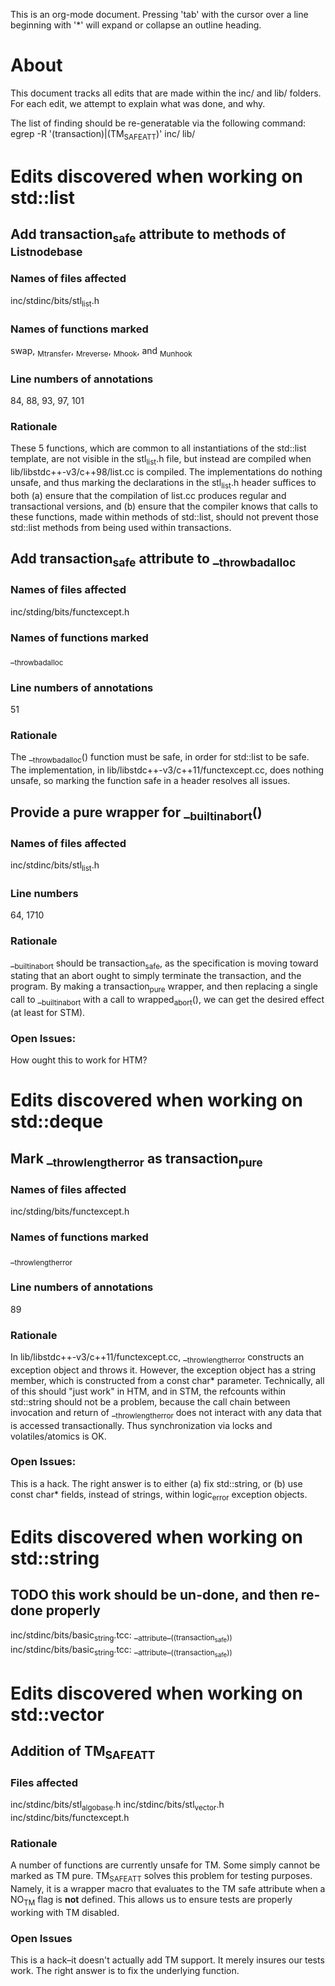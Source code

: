 This is an org-mode document.  Pressing 'tab' with the cursor over a line
beginning with '*' will expand or collapse an outline heading.

* About

This document tracks all edits that are made within the inc/ and lib/
folders.  For each edit, we attempt to explain what was done, and why.

The list of finding should be re-generatable via the following command:
    egrep -R '(transaction)|(TM_SAFE_ATT)' inc/ lib/ 

* Edits discovered when working on std::list
** Add transaction_safe attribute to methods of _List_node_base 
*** Names of files affected
inc/stdinc/bits/stl_list.h
*** Names of functions marked
swap, _M_transfer, _M_reverse, _M_hook, and _M_unhook
*** Line numbers of annotations
84, 88, 93, 97, 101
*** Rationale
These 5 functions, which are common to all instantiations of the std::list
template, are not visible in the stl_list.h file, but instead are compiled
when lib/libstdc++-v3/c++98/list.cc is compiled.  The implementations do
nothing unsafe, and thus marking the declarations in the stl_list.h header
suffices to both (a) ensure that the compilation of list.cc produces regular
and transactional versions, and (b) ensure that the compiler knows that calls
to these functions, made within methods of std::list, should not prevent
those std::list methods from being used within transactions.

** Add transaction_safe attribute to __throw_bad_alloc
*** Names of files affected
inc/stding/bits/functexcept.h
*** Names of functions marked
__throw_bad_alloc
*** Line numbers of annotations
51
*** Rationale
The __throw_bad_alloc() function must be safe, in order for std::list to be
safe.  The implementation, in lib/libstdc++-v3/c++11/functexcept.cc, does
nothing unsafe, so marking the function safe in a header resolves all issues.

** Provide a pure wrapper for __builtin_abort()
*** Names of files affected
inc/stdinc/bits/stl_list.h
*** Line numbers
64, 1710
*** Rationale
__builtin_abort should be transaction_safe, as the specification is moving
toward stating that an abort ought to simply terminate the transaction, and
the program.  By making a transaction_pure wrapper, and then replacing a
single call to __builtin_abort with a call to wrapped_abort(), we can get
the desired effect (at least for STM).
*** Open Issues: 
How ought this to work for HTM?

* Edits discovered when working on std::deque
** Mark __throw_length_error as transaction_pure
*** Names of files affected
inc/stding/bits/functexcept.h
*** Names of functions marked
__throw_length_error
*** Line numbers of annotations
89
*** Rationale
In lib/libstdc++-v3/c++11/functexcept.cc, __throw_length_error constructs an
exception object and throws it.  However, the exception object has a string
member, which is constructed from a const char* parameter.  Technically, all
of this should "just work" in HTM, and in STM, the refcounts within
std::string should not be a problem, because the call chain between
invocation and return of __throw_length_error does not interact with any
data that is accessed transactionally.  Thus synchronization via locks and
volatiles/atomics is OK.
*** Open Issues:
This is a hack.  The right answer is to either (a) fix std::string, or (b)
use const char* fields, instead of strings, within logic_error exception
objects.

* Edits discovered when working on std::string
** TODO this work should be un-done, and then re-done properly
inc/stdinc/bits/basic_string.tcc:      __attribute__((transaction_safe))
inc/stdinc/bits/basic_string.tcc:      __attribute__((transaction_safe))

* Edits discovered when working on std::vector
** Addition of TM_SAFE_ATT
*** Files affected
inc/stdinc/bits/stl_algobase.h
inc/stdinc/bits/stl_vector.h
inc/stdinc/bits/functexcept.h
*** Rationale
 A number of functions are currently unsafe for TM.  Some simply cannot be marked as TM pure.  TM_SAFE_ATT solves this problem for testing purposes.  Namely, it is a wrapper macro that evaluates to the TM safe attribute when a NO_TM flag is *not* defined.  This allows us to ensure tests are properly working with TM disabled.
*** Open Issues
This is a hack--it doesn't actually add TM support.  It merely insures our tests work. The right answer is to fix the underlying function.
